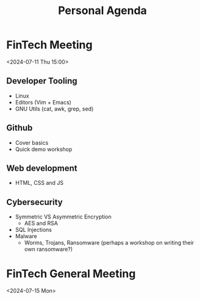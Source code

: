 #+title: Personal Agenda


* FinTech Meeting
<2024-07-11 Thu 15:00>
** Developer Tooling
- Linux
- Editors (Vim + Emacs)
- GNU Utils (cat, awk, grep, sed)
** Github
- Cover basics
- Quick demo workshop
** Web development
- HTML, CSS and JS
** Cybersecurity
- Symmetric VS Asymmetric Encryption
  - AES and RSA
- SQL Injections
- Malware
  - Worms, Trojans, Ransomware (perhaps a workshop on writing their own ransomware?)

* FinTech General Meeting
<2024-07-15 Mon>
